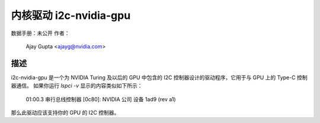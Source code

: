 ============================
内核驱动 i2c-nvidia-gpu
============================

数据手册：未公开
作者：
	Ajay Gupta <ajayg@nvidia.com>

描述
-----------

i2c-nvidia-gpu 是一个为 NVIDIA Turing 及以后的 GPU 中包含的 I2C 控制器设计的驱动程序，它用于与 GPU 上的 Type-C 控制器通信。
如果你运行 `lspci -v` 显示的内容类似如下所示：

  01:00.3 串行总线控制器 [0c80]: NVIDIA 公司 设备 1ad9 (rev a1)

那么此驱动应该支持你的 GPU 的 I2C 控制器。
